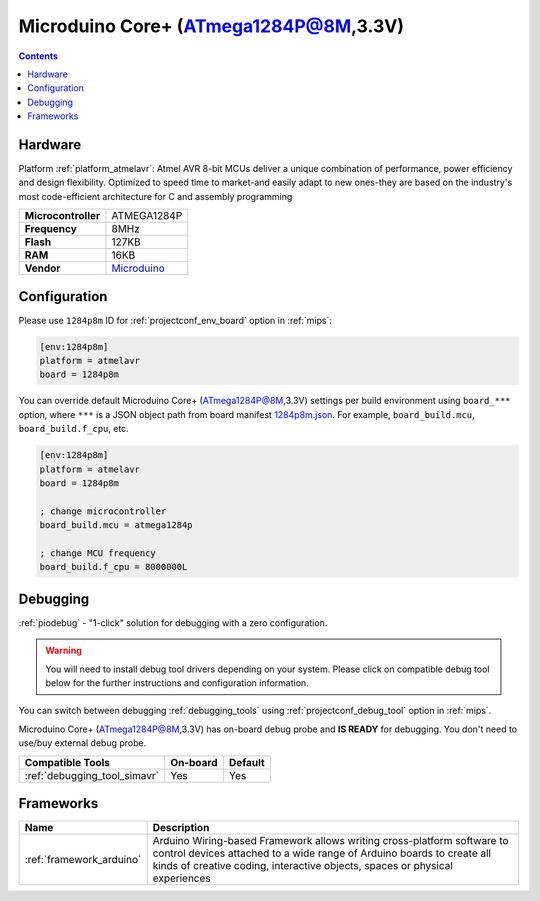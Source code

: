 
.. _board_atmelavr_1284p8m:

Microduino Core+ (ATmega1284P@8M,3.3V)
======================================

.. contents::

Hardware
--------

Platform :ref:`platform_atmelavr`: Atmel AVR 8-bit MCUs deliver a unique combination of performance, power efficiency and design flexibility. Optimized to speed time to market-and easily adapt to new ones-they are based on the industry's most code-efficient architecture for C and assembly programming

.. list-table::

  * - **Microcontroller**
    - ATMEGA1284P
  * - **Frequency**
    - 8MHz
  * - **Flash**
    - 127KB
  * - **RAM**
    - 16KB
  * - **Vendor**
    - `Microduino <http://wiki.microduinoinc.com/Microduino-Module_Core%2B?utm_source=platformio.org&utm_medium=docs>`__


Configuration
-------------

Please use ``1284p8m`` ID for :ref:`projectconf_env_board` option in :ref:`mips`:

.. code-block:: ini

  [env:1284p8m]
  platform = atmelavr
  board = 1284p8m

You can override default Microduino Core+ (ATmega1284P@8M,3.3V) settings per build environment using
``board_***`` option, where ``***`` is a JSON object path from
board manifest `1284p8m.json <https://github.com/platformio/platform-atmelavr/blob/master/boards/1284p8m.json>`_. For example,
``board_build.mcu``, ``board_build.f_cpu``, etc.

.. code-block:: ini

  [env:1284p8m]
  platform = atmelavr
  board = 1284p8m

  ; change microcontroller
  board_build.mcu = atmega1284p

  ; change MCU frequency
  board_build.f_cpu = 8000000L

Debugging
---------

:ref:`piodebug` - "1-click" solution for debugging with a zero configuration.

.. warning::
    You will need to install debug tool drivers depending on your system.
    Please click on compatible debug tool below for the further
    instructions and configuration information.

You can switch between debugging :ref:`debugging_tools` using
:ref:`projectconf_debug_tool` option in :ref:`mips`.

Microduino Core+ (ATmega1284P@8M,3.3V) has on-board debug probe and **IS READY** for debugging. You don't need to use/buy external debug probe.

.. list-table::
  :header-rows:  1

  * - Compatible Tools
    - On-board
    - Default
  * - :ref:`debugging_tool_simavr`
    - Yes
    - Yes

Frameworks
----------
.. list-table::
    :header-rows:  1

    * - Name
      - Description

    * - :ref:`framework_arduino`
      - Arduino Wiring-based Framework allows writing cross-platform software to control devices attached to a wide range of Arduino boards to create all kinds of creative coding, interactive objects, spaces or physical experiences
